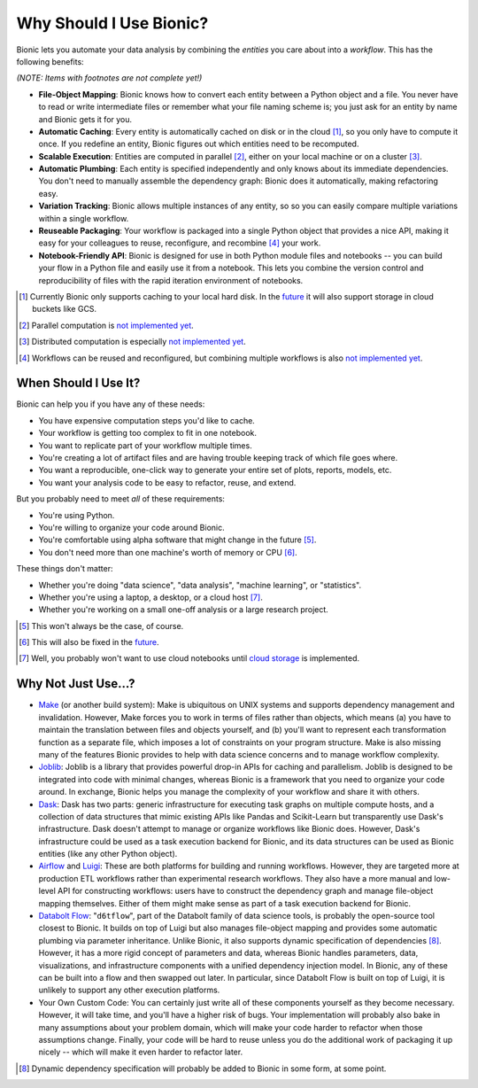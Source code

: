 ========================
Why Should I Use Bionic?
========================

Bionic lets you automate your data analysis by combining the *entities* you
care about into a *workflow*.  This has the following benefits:

*(NOTE: Items with footnotes are not complete yet!)*

* **File-Object Mapping**: Bionic knows how to convert each entity between
  a Python object and a file.  You never have to read or write intermediate files
  or remember what your file naming scheme is; you just ask for an entity by
  name and Bionic gets it for you.
* **Automatic Caching**: Every entity is automatically cached on disk
  or in the cloud [#f_cloud]_, so you only have to compute it once.  If you
  redefine an entity, Bionic figures out which entities need to be recomputed.
* **Scalable Execution**: Entities are computed in parallel [#f_parallel]_,
  either on your local machine or on a cluster [#f_distributed]_.
* **Automatic Plumbing**: Each entity is specified independently and only knows
  about its immediate dependencies.  You don't need to manually assemble the
  dependency graph: Bionic does it automatically, making refactoring easy.
* **Variation Tracking**: Bionic allows multiple instances of any entity, so
  so you can easily compare multiple variations within a single workflow.
* **Reuseable Packaging**: Your workflow is packaged into a single Python
  object that provides a nice API, making it easy for your colleagues to reuse,
  reconfigure, and recombine [#f_combine]_ your work.
* **Notebook-Friendly API**: Bionic is designed for use in both Python module
  files and notebooks -- you can build your flow in a Python file and easily
  use it from a notebook.  This lets you combine the version control and
  reproducibility of files with the rapid iteration environment of notebooks.

.. [#f_cloud] Currently Bionic only supports caching to your local hard disk.
  In the `future <future.rst#cloud-storage>`_ it will also support storage in
  cloud buckets like GCS.

.. [#f_parallel] Parallel computation is `not implemented yet
  <future.rst#local-parallelization>`__.

.. [#f_distributed] Distributed computation is especially `not implemented yet
  <future.rst#distributed-computation>`__.

.. [#f_combine] Workflows can be reused and reconfigured, but combining
  multiple workflows is also `not implemented yet
  <future.rst#flow-merging-and-nesting>`__.

When Should I Use It?
---------------------

Bionic can help you if you have any of these needs:

* You have expensive computation steps you'd like to cache.

* Your workflow is getting too complex to fit in one notebook.

* You want to replicate part of your workflow multiple times.

* You're creating a lot of artifact files and are having trouble keeping track
  of which file goes where.

* You want a reproducible, one-click way to generate your entire set of plots,
  reports, models, etc.

* You want your analysis code to be easy to refactor, reuse, and extend.

But you probably need to meet *all* of these requirements:

* You're using Python.

* You're willing to organize your code around Bionic.

* You're comfortable using alpha software that might change in the future
  [#f_alpha]_.

* You don't need more than one machine's worth of memory or CPU [#f_single]_.

These things don't matter:

* Whether you're doing "data science", "data analysis", "machine learning", or
  "statistics".

* Whether you're using a laptop, a desktop, or a cloud host
  [#f_cloud_notebook]_.

* Whether you're working on a small one-off analysis or a large research
  project.

.. [#f_alpha] This won't always be the case, of course.

.. [#f_single] This will also be fixed in the `future
  <future.rst#distributed-computation>`__.

.. [#f_cloud_notebook] Well, you probably won't want to use cloud notebooks
  until `cloud storage <future.rst#cloud-storage>`__ is implemented.

Why Not Just Use...?
--------------------

* `Make <https://www.gnu.org/software/make/>`_ (or another build system): Make
  is ubiquitous on UNIX systems and supports dependency management and
  invalidation.  However, Make forces you to work in terms of files rather than
  objects, which means (a) you have to maintain the translation between files
  and objects yourself, and (b) you'll want to represent each transformation
  function as a separate file, which imposes a lot of constraints on your
  program structure.  Make is also missing many of the features Bionic provides
  to help with data science concerns and to manage workflow complexity.

* `Joblib <https://joblib.readthedocs.io/en/latest/>`_: Joblib is a library
  that provides powerful drop-in APIs for caching and parallelism.  Joblib is
  designed to be integrated into code with minimal changes, whereas Bionic is a
  framework that you need to organize your code around.  In exchange, Bionic
  helps you manage the complexity of your workflow and share it with others.

* `Dask <https://dask.org/>`_: Dask has two parts: generic infrastructure for
  executing task graphs on multiple compute hosts, and a collection of data
  structures that mimic existing APIs like Pandas and Scikit-Learn but
  transparently use Dask's infrastructure.  Dask doesn't attempt to manage or
  organize workflows like Bionic does.  However, Dask's infrastructure could be
  used as a task execution backend for Bionic, and its data structures can be
  used as Bionic entities (like any other Python object).

* `Airflow <https://airflow.apache.org/>`_ and `Luigi <https://github.com/spotify/luigi>`_:
  These are both platforms for building and running workflows.  However, they
  are targeted more at production ETL workflows rather than experimental
  research workflows.  They also have a more manual and low-level API for
  constructing workflows: users have to construct the dependency graph and
  manage file-object mapping themselves.  Either of them might make sense as
  part of a task execution backend for Bionic.

* `Databolt Flow <https://github.com/d6t/d6tflow/blob/master/README.md>`_:
  "``d6tflow``", part of the Databolt family of data science tools, is probably
  the open-source tool closest to Bionic.  It builds on top of Luigi but also
  manages file-object mapping and provides some automatic plumbing via
  parameter inheritance.  Unlike Bionic, it also supports dynamic specification
  of dependencies [#f_dependency]_.  However, it has a more rigid concept of
  parameters and data, whereas Bionic handles parameters, data, visualizations,
  and infrastructure components with a unified dependency injection model.  In
  Bionic, any of these can be built into a flow and then swapped out later.
  In particular, since Databolt Flow is built on top of Luigi, it is unlikely
  to support any other execution platforms.

* Your Own Custom Code: You can certainly just write all of these components
  yourself as they become necessary.  However, it will take time, and you'll
  have a higher risk of bugs.  Your implementation will probably also bake in
  many assumptions about your problem domain, which will make your code harder
  to refactor when those assumptions change.  Finally, your code will be hard
  to reuse unless you do the additional work of packaging it up nicely -- which
  will make it even harder to refactor later.

.. [#f_dependency] Dynamic dependency specification will probably be added to
  Bionic in some form, at some point.

